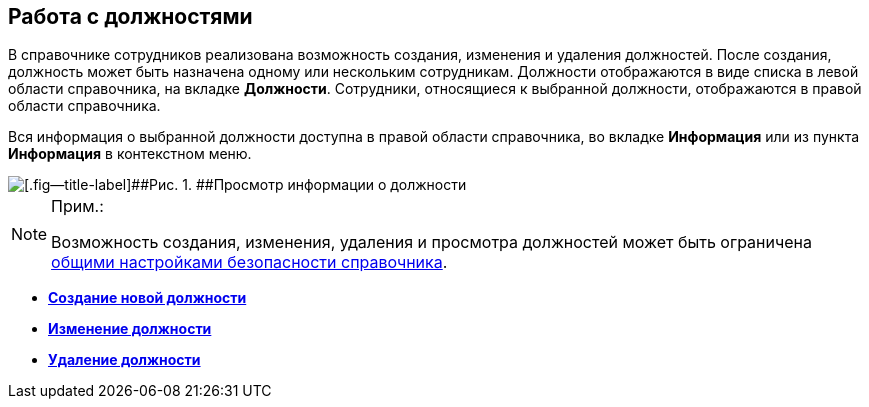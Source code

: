 
== Работа с должностями

В справочнике сотрудников реализована возможность создания, изменения и удаления должностей. После создания, должность может быть назначена одному или нескольким сотрудникам. Должности отображаются в виде списка в левой области справочника, на вкладке [.keyword .wintitle]*Должности*. Сотрудники, относящиеся к выбранной должности, отображаются в правой области справочника.

Вся информация о выбранной должности доступна в правой области справочника, во вкладке *Информация* или из пункта *Информация* в контекстном меню.

image::AboutDuties.png[[.fig--title-label]##Рис. 1. ##Просмотр информации о должности]

[NOTE]
====
[.note__title]#Прим.:#

Возможность создания, изменения, удаления и просмотра должностей может быть ограничена xref:EmployeesDirSecurityGeneral.adoc[общими настройками безопасности справочника].
====

* *xref:CreateNewDuty.adoc[Создание новой должности]* +
* *xref:EditDuty.adoc[Изменение должности]* +
* *xref:DeleteDuty.adoc[Удаление должности]* +
